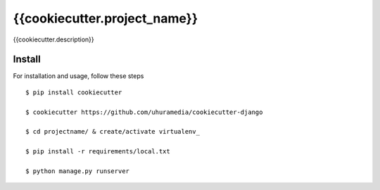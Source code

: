 {{cookiecutter.project_name}}
============================

{{cookiecutter.description}}


Install
-------

For installation and usage, follow these steps ::

    $ pip install cookiecutter

    $ cookiecutter https://github.com/uhuramedia/cookiecutter-django

    $ cd projectname/ & create/activate virtualenv_

    $ pip install -r requirements/local.txt

    $ python manage.py runserver

.. _virtualenv: http://docs.python-guide.org/en/latest/dev/virtualenvs/